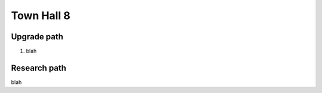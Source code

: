 ###########
Town Hall 8
###########

Upgrade path
============

#. blah

Research path
=============

blah
